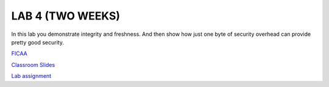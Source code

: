 LAB 4 (TWO WEEKS)
=================

In this lab you demonstrate integrity and freshness. And then show how just one
byte of security overhead can provide pretty good security.

`FICAA <../FICAA.pdf>`_

`Classroom Slides <Lab4_classroom.pdf>`_


`Lab assignment <lab4.pdf>`_

